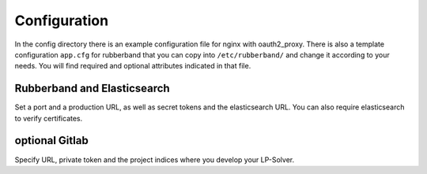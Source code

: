 Configuration
=============

In the config directory there is an example configuration file for nginx with oauth2_proxy.
There is also a template configuration ``app.cfg`` for rubberband that you can copy into ``/etc/rubberband/`` and change it according to your needs.
You will find required and optional attributes indicated in that file.

Rubberband and Elasticsearch
----------------------------

Set a port and a production URL, as well as secret tokens and the elasticsearch URL.
You can also require elasticsearch to verify certificates.

optional Gitlab
---------------

Specify URL, private token and the project indices where you develop your LP-Solver.

